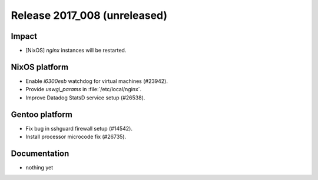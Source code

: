 .. XXX update on release :Publish Date: YYYY-MM-DD

Release 2017_008 (unreleased)
-----------------------------

Impact
^^^^^^

* [NixOS] `nginx` instances will be restarted.


NixOS platform
^^^^^^^^^^^^^^

* Enable *i6300esb* watchdog for virtual machines (#23942).
* Provide *uswgi_params* in :file:`/etc/local/nginx`.
* Improve Datadog StatsD service setup (#26538).


Gentoo platform
^^^^^^^^^^^^^^^

* Fix bug in sshguard firewall setup (#14542).
* Install processor microcode fix (#26735).


Documentation
^^^^^^^^^^^^^

* nothing yet


.. vim: set spell spelllang=en:
